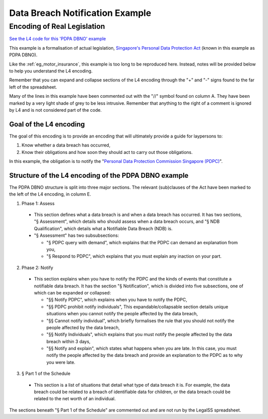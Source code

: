 ################################
Data Breach Notification Example
################################

============================
Encoding of Real Legislation
============================

`See the L4 code for this 'PDPA DBNO' example <https://docs.google.com/spreadsheets/d/1leBCZhgDsn-Abg2H_OINGGv-8Gpf9mzuX1RR56v0Sss/edit?pli=1#gid=1779650637>`_

This example is a formalisation of actual legislation, `Singapore's Personal Data Protection Act <https://sso.agc.gov.sg/Act/PDPA2012>`_ (known in this example as PDPA DBNO).

Like the :ref:`eg_motor_insurance`, this example is too long to be reproduced here. Instead, notes will be provided below to help you understand the L4 encoding.

Remember that you can expand and collapse sections of the L4 encoding through the "+" and "-" signs found to the far left of the spreadsheet.

Many of the lines in this example have been commented out with the "//" symbol found on column A. They have been marked by a very light shade of grey to be less intrusive. Remember that anything to the right of a comment is ignored by L4 and is not considered part of the code.

-----------------------
Goal of the L4 encoding
-----------------------

The goal of this encoding is to provide an encoding that will ultimately provide a guide for laypersons to:

1. Know whether a data breach has occurred,
2. Know their obligations and how soon they should act to carry out those obligations.

In this example, the obligation is to notify the "`Personal Data Protection Commission Singapore (PDPC) <https://www.pdpc.gov.sg/>`_".

-----------------------------------------------------
Structure of the L4 encoding of the PDPA DBNO example
-----------------------------------------------------

The PDPA DBNO structure is split into three major sections. The relevant (sub)clauses of the Act have been marked to the left of the L4 encoding, in column E.

1. Phase 1: Assess

 - This section defines what a data breach is and when a data breach has occurred. It has two sections, "§ Assessment", which details who should assess when a data breach occurs, and "§ NDB Qualification", which details what a Notifiable Data Breach (NDB) is.

 - "§ Assessment" has two subsubsections:

   -  "§ PDPC query with demand", which explains that the PDPC can demand an explanation from you,
   -  "§ Respond to PDPC", which explains that you must explain any inaction on your part.

2. Phase 2: Notify

 - This section explains when you have to notify the PDPC and the kinds of events that constitute a notifiable data breach. It has the section "§ Notification", which is divided into five subsections, one of which can be expanded or collapsed:

   - "§§ Notify PDPC", which explains when you have to notify the PDPC,
   - "§§ PDPC prohibit notify individuals", This expandable/collapsable section details unique situations when you cannot notify the people affected by the data breach,
   - "§§ Cannot notify individual", which briefly formalises the rule that you should not notify the people affected by the data breach,
   - "§§ Notify Individuals", which explains that you must notify the people affected by the data breach within 3 days,
   - "§§ Notify and explain", which states what happens when you are late. In this case, you must notify the people affected by the data breach and provide an explanation to the PDPC as to why you were late.

3. § Part 1 of the Schedule

 - This section is a list of situations that detail what type of data breach it is. For example, the data breach could be related to a breach of identifiable data for children, or the data breach could be related to the net worth of an individual.

The sections beneath "§ Part 1 of the Schedule" are commented out and are not run by the LegalSS spreadsheet.

..
    (Nemo: Everything below is the old stuff. I removed it from this example page on 12 May 2023. I'm keeping it here in case we want to use it again.)
    Concepts introduced:

    1. Reference and Expansion

    2. Temporal Keywords

    3. State transitions

    Keywords introduced:

        - DECIDE
        - UNLESS
        - WHO
        - WHICH
        - WHEN
        - IF
        - TYPICALLY

    ~~~~~~~~~~~~~~~~~~~~~~~~~~~~~~~~~~~~~
    Petri Net representation of PDPA DBNO
    ~~~~~~~~~~~~~~~~~~~~~~~~~~~~~~~~~~~~~

    We will continue our examination of the PDPA DBNO case with a deep dive into Petri Nets; it is intended to be a Petri Net representation of the PDPA DBNO example.

    Concepts introduced:

    1. Workflow diagrams in detail

    2. BPMN used in industry

    3. Process algebras

    Keywords introduced:

        - HENCE